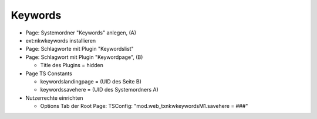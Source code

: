 ========
Keywords
========

- Page: Systemordner "Keywords" anlegen, (A)
- ext:nkwkeywords installieren
- Page: Schlagworte mit Plugin "Keywordslist"
- Page: Schlagwort mit Plugin "Keywordpage", (B)

  - Title des Plugins = hidden

- Page TS Constants

  - keywordslandingpage = (UID des Seite B)
  - keywordssavehere = (UID des Systemordners A)

- Nutzerrechte einrichten

  - Options Tab der Root Page: TSConfig: "mod.web_txnkwkeywordsM1.savehere = ###"
